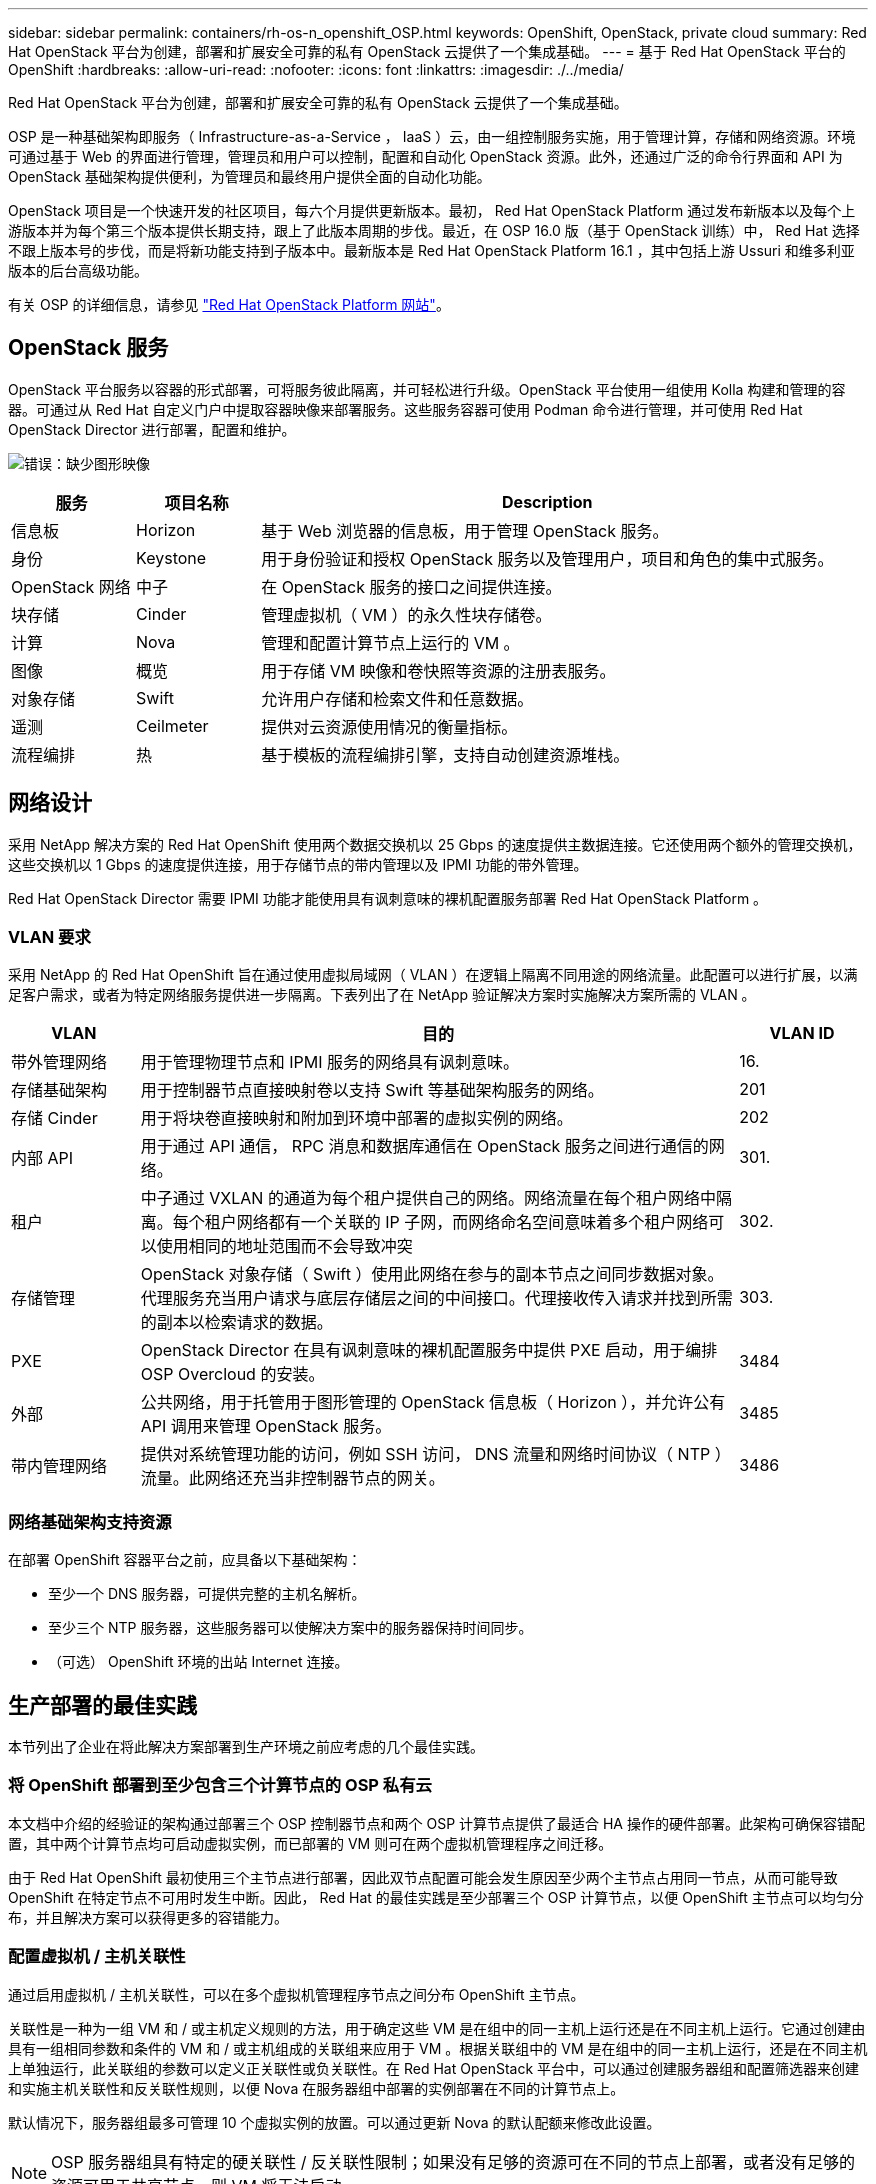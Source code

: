 ---
sidebar: sidebar 
permalink: containers/rh-os-n_openshift_OSP.html 
keywords: OpenShift, OpenStack, private cloud 
summary: Red Hat OpenStack 平台为创建，部署和扩展安全可靠的私有 OpenStack 云提供了一个集成基础。 
---
= 基于 Red Hat OpenStack 平台的 OpenShift
:hardbreaks:
:allow-uri-read: 
:nofooter: 
:icons: font
:linkattrs: 
:imagesdir: ./../media/


[role="lead"]
Red Hat OpenStack 平台为创建，部署和扩展安全可靠的私有 OpenStack 云提供了一个集成基础。

OSP 是一种基础架构即服务（ Infrastructure-as-a-Service ， IaaS ）云，由一组控制服务实施，用于管理计算，存储和网络资源。环境可通过基于 Web 的界面进行管理，管理员和用户可以控制，配置和自动化 OpenStack 资源。此外，还通过广泛的命令行界面和 API 为 OpenStack 基础架构提供便利，为管理员和最终用户提供全面的自动化功能。

OpenStack 项目是一个快速开发的社区项目，每六个月提供更新版本。最初， Red Hat OpenStack Platform 通过发布新版本以及每个上游版本并为每个第三个版本提供长期支持，跟上了此版本周期的步伐。最近，在 OSP 16.0 版（基于 OpenStack 训练）中， Red Hat 选择不跟上版本号的步伐，而是将新功能支持到子版本中。最新版本是 Red Hat OpenStack Platform 16.1 ，其中包括上游 Ussuri 和维多利亚版本的后台高级功能。

有关 OSP 的详细信息，请参见 link:https://www.redhat.com/en/technologies/linux-platforms/openstack-platform["Red Hat OpenStack Platform 网站"^]。



== OpenStack 服务

OpenStack 平台服务以容器的形式部署，可将服务彼此隔离，并可轻松进行升级。OpenStack 平台使用一组使用 Kolla 构建和管理的容器。可通过从 Red Hat 自定义门户中提取容器映像来部署服务。这些服务容器可使用 Podman 命令进行管理，并可使用 Red Hat OpenStack Director 进行部署，配置和维护。

image:redhat_openshift_image34.png["错误：缺少图形映像"]

[cols="15%, 15%, 70%"]
|===
| 服务 | 项目名称 | Description 


| 信息板 | Horizon | 基于 Web 浏览器的信息板，用于管理 OpenStack 服务。 


| 身份 | Keystone | 用于身份验证和授权 OpenStack 服务以及管理用户，项目和角色的集中式服务。 


| OpenStack 网络 | 中子 | 在 OpenStack 服务的接口之间提供连接。 


| 块存储 | Cinder | 管理虚拟机（ VM ）的永久性块存储卷。 


| 计算 | Nova | 管理和配置计算节点上运行的 VM 。 


| 图像 | 概览 | 用于存储 VM 映像和卷快照等资源的注册表服务。 


| 对象存储 | Swift | 允许用户存储和检索文件和任意数据。 


| 遥测 | Ceilmeter | 提供对云资源使用情况的衡量指标。 


| 流程编排 | 热 | 基于模板的流程编排引擎，支持自动创建资源堆栈。 
|===


== 网络设计

采用 NetApp 解决方案的 Red Hat OpenShift 使用两个数据交换机以 25 Gbps 的速度提供主数据连接。它还使用两个额外的管理交换机，这些交换机以 1 Gbps 的速度提供连接，用于存储节点的带内管理以及 IPMI 功能的带外管理。

Red Hat OpenStack Director 需要 IPMI 功能才能使用具有讽刺意味的裸机配置服务部署 Red Hat OpenStack Platform 。



=== VLAN 要求

采用 NetApp 的 Red Hat OpenShift 旨在通过使用虚拟局域网（ VLAN ）在逻辑上隔离不同用途的网络流量。此配置可以进行扩展，以满足客户需求，或者为特定网络服务提供进一步隔离。下表列出了在 NetApp 验证解决方案时实施解决方案所需的 VLAN 。

[cols="15%, 70%, 15%"]
|===
| VLAN | 目的 | VLAN ID 


| 带外管理网络 | 用于管理物理节点和 IPMI 服务的网络具有讽刺意味。 | 16. 


| 存储基础架构 | 用于控制器节点直接映射卷以支持 Swift 等基础架构服务的网络。 | 201 


| 存储 Cinder | 用于将块卷直接映射和附加到环境中部署的虚拟实例的网络。 | 202 


| 内部 API | 用于通过 API 通信， RPC 消息和数据库通信在 OpenStack 服务之间进行通信的网络。 | 301. 


| 租户 | 中子通过 VXLAN 的通道为每个租户提供自己的网络。网络流量在每个租户网络中隔离。每个租户网络都有一个关联的 IP 子网，而网络命名空间意味着多个租户网络可以使用相同的地址范围而不会导致冲突 | 302. 


| 存储管理 | OpenStack 对象存储（ Swift ）使用此网络在参与的副本节点之间同步数据对象。代理服务充当用户请求与底层存储层之间的中间接口。代理接收传入请求并找到所需的副本以检索请求的数据。 | 303. 


| PXE | OpenStack Director 在具有讽刺意味的裸机配置服务中提供 PXE 启动，用于编排 OSP Overcloud 的安装。 | 3484 


| 外部 | 公共网络，用于托管用于图形管理的 OpenStack 信息板（ Horizon ），并允许公有 API 调用来管理 OpenStack 服务。 | 3485 


| 带内管理网络 | 提供对系统管理功能的访问，例如 SSH 访问， DNS 流量和网络时间协议（ NTP ）流量。此网络还充当非控制器节点的网关。 | 3486 
|===


=== 网络基础架构支持资源

在部署 OpenShift 容器平台之前，应具备以下基础架构：

* 至少一个 DNS 服务器，可提供完整的主机名解析。
* 至少三个 NTP 服务器，这些服务器可以使解决方案中的服务器保持时间同步。
* （可选） OpenShift 环境的出站 Internet 连接。




== 生产部署的最佳实践

本节列出了企业在将此解决方案部署到生产环境之前应考虑的几个最佳实践。



=== 将 OpenShift 部署到至少包含三个计算节点的 OSP 私有云

本文档中介绍的经验证的架构通过部署三个 OSP 控制器节点和两个 OSP 计算节点提供了最适合 HA 操作的硬件部署。此架构可确保容错配置，其中两个计算节点均可启动虚拟实例，而已部署的 VM 则可在两个虚拟机管理程序之间迁移。

由于 Red Hat OpenShift 最初使用三个主节点进行部署，因此双节点配置可能会发生原因至少两个主节点占用同一节点，从而可能导致 OpenShift 在特定节点不可用时发生中断。因此， Red Hat 的最佳实践是至少部署三个 OSP 计算节点，以便 OpenShift 主节点可以均匀分布，并且解决方案可以获得更多的容错能力。



=== 配置虚拟机 / 主机关联性

通过启用虚拟机 / 主机关联性，可以在多个虚拟机管理程序节点之间分布 OpenShift 主节点。

关联性是一种为一组 VM 和 / 或主机定义规则的方法，用于确定这些 VM 是在组中的同一主机上运行还是在不同主机上运行。它通过创建由具有一组相同参数和条件的 VM 和 / 或主机组成的关联组来应用于 VM 。根据关联组中的 VM 是在组中的同一主机上运行，还是在不同主机上单独运行，此关联组的参数可以定义正关联性或负关联性。在 Red Hat OpenStack 平台中，可以通过创建服务器组和配置筛选器来创建和实施主机关联性和反关联性规则，以便 Nova 在服务器组中部署的实例部署在不同的计算节点上。

默认情况下，服务器组最多可管理 10 个虚拟实例的放置。可以通过更新 Nova 的默认配额来修改此设置。


NOTE: OSP 服务器组具有特定的硬关联性 / 反关联性限制；如果没有足够的资源可在不同的节点上部署，或者没有足够的资源可用于共享节点，则 VM 将无法启动。

要配置相关性组，请参见 link:https://access.redhat.com/solutions/1977943["如何为 OpenStack 实例配置关联性和反关联性？"^]。



=== 使用自定义安装文件进行 OpenShift 部署

IPI 可通过本文档前面讨论的交互式向导轻松部署 OpenShift 集群。但是，在集群部署过程中，您可能需要更改某些默认值。

在这些情况下，无需立即部署集群，即可运行并执行向导任务；而是创建一个配置文件，以便稍后可以从中部署集群。如果您需要更改任何 IPI 默认值，或者要在环境中部署多个相同的集群以用于多租户等其他用途，则此功能非常有用。有关为 OpenShift 创建自定义安装配置的详细信息，请参见 link:https://docs.openshift.com/container-platform/4.7/installing/installing_openstack/installing-openstack-installer-custom.html["Red Hat OpenShift 通过自定义在 OpenStack 上安装集群"^]。
